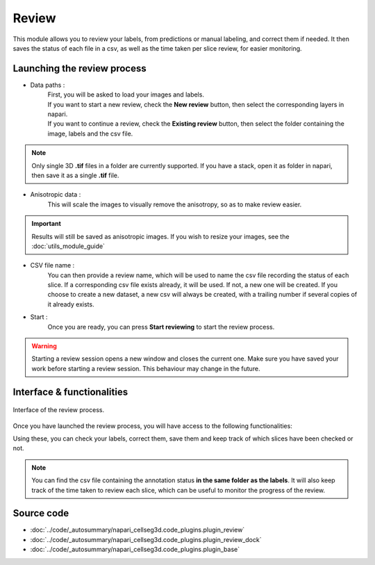 .. _review_module_guide:

Review
=================================

This module allows you to review your labels, from predictions or manual labeling, and correct them if needed.
It then saves the status of each file in a csv, as well as the time taken per slice review, for easier monitoring.

Launching the review process
---------------------------------

* Data paths :
    | First, you will be asked to load your images and labels.
    | If you want to start a new review, check the **New review** button, then select the corresponding layers in napari.
    | If you want to continue a review, check the **Existing review** button, then select the folder containing the image, labels and the csv file.

.. note::
    Only single 3D **.tif** files in a folder are currently supported.
    If you have a stack, open it as folder in napari, then save it as a single **.tif** file.

* Anisotropic data :
    This will scale the images to visually remove the anisotropy, so as to make review easier.

.. important::
    Results will still be saved as anisotropic images. If you wish to resize your images, see the :doc:`utils_module_guide`

* CSV file name :
    You can then provide a review name, which will be used to name the csv file recording the status of each slice.
    If a corresponding csv file exists already, it will be used. If not, a new one will be created.
    If you choose to create a new dataset, a new csv will always be created,
    with a trailing number if several copies of it already exists.

* Start :
    Once you are ready, you can press **Start reviewing** to start the review process.

.. warning::
    Starting a review session opens a new window and closes the current one.
    Make sure you have saved your work before starting a review session.
    This behaviour may change in the future.

Interface & functionalities
---------------------------------------------------------------

.. figure:: ../images/review_process_example.png
    :align: center

    Interface of the review process.

Once you have launched the review process, you will have access to the following functionalities:

.. hlist::
   :columns: 1

   * A dialog to choose the folder in which you want to save the verified and/or corrected annotations, and a button to save the labels. They will be saved based on the file format you provided.
   * A button to update the status of the slice in the csv file (in this case : checked/not checked)
   * A plot with three projections in the x-y, y-z and x-z planes, to allow the reviewer to better see the surroundings of the label and properly establish whether the image should be labeled or not. You can **shift-click** anywhere on the image or label layer to update the plot to the location being reviewed.

Using these, you can check your labels, correct them, save them and keep track of which slices have been checked or not.

.. note::
    You can find the csv file containing the annotation status **in the same folder as the labels**.
    It will also keep track of the time taken to review each slice, which can be useful to monitor the progress of the review.

Source code
-------------------------------------------------

* :doc:`../code/_autosummary/napari_cellseg3d.code_plugins.plugin_review`
* :doc:`../code/_autosummary/napari_cellseg3d.code_plugins.plugin_review_dock`
* :doc:`../code/_autosummary/napari_cellseg3d.code_plugins.plugin_base`
